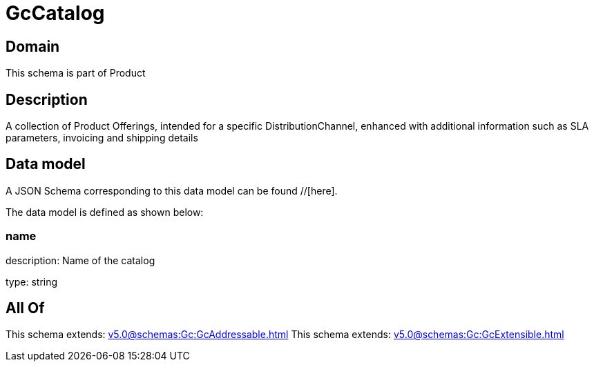 = GcCatalog

[#domain]
== Domain

This schema is part of Product

[#description]
== Description
A collection of Product Offerings, intended for a specific DistributionChannel, enhanced with additional information such as SLA parameters, invoicing and shipping details


[#data_model]
== Data model

A JSON Schema corresponding to this data model can be found //[here].

The data model is defined as shown below:


=== name
description: Name of the catalog

type: string


[#all_of]
== All Of

This schema extends: xref:v5.0@schemas:Gc:GcAddressable.adoc[]
This schema extends: xref:v5.0@schemas:Gc:GcExtensible.adoc[]
